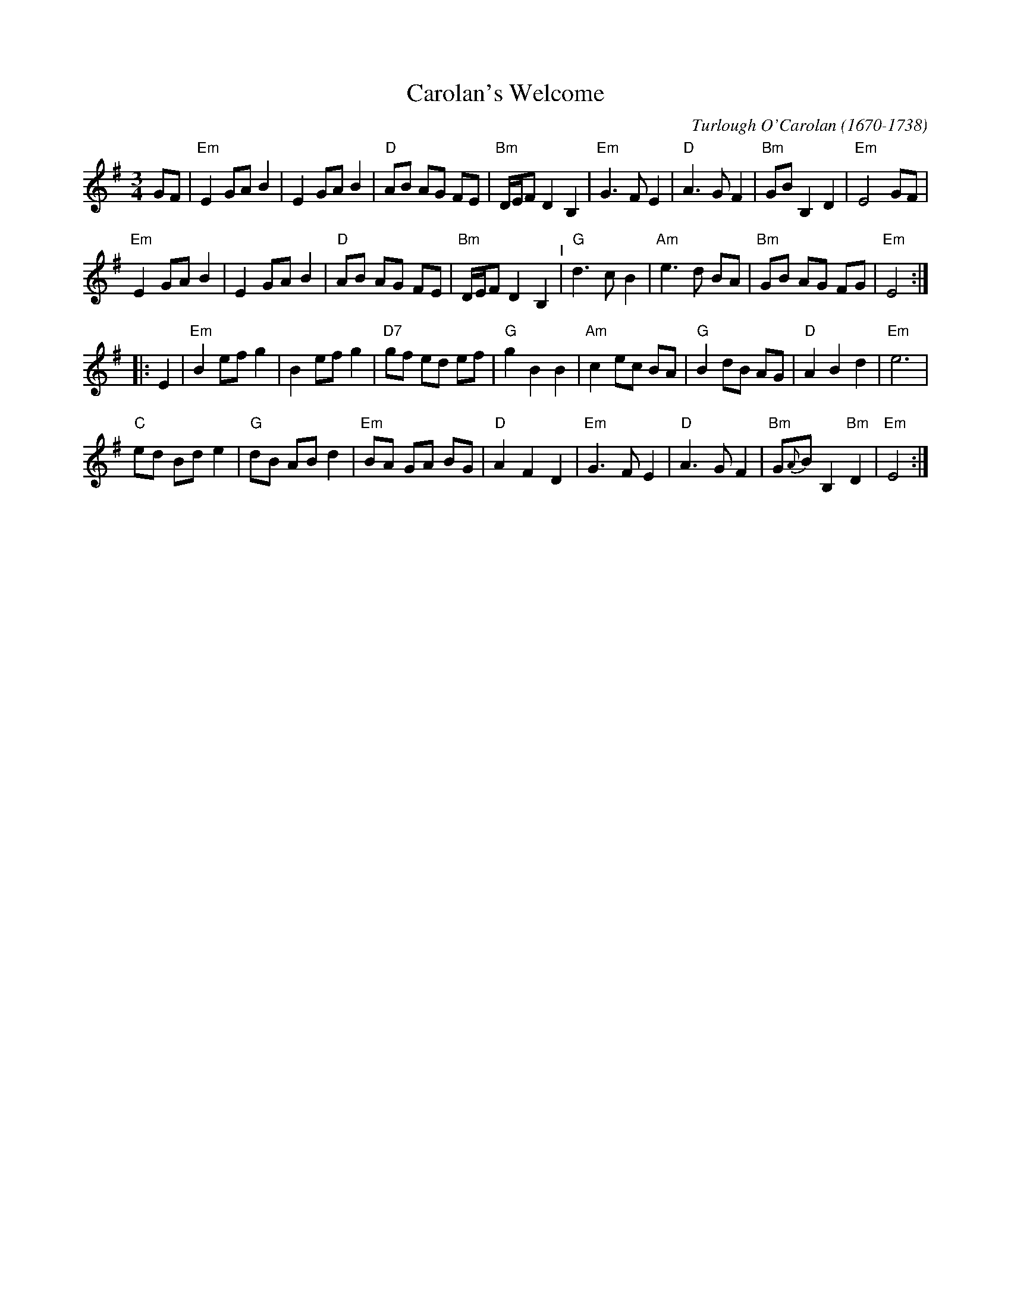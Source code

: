 X: 10
T: Carolan's Welcome
C: Turlough O'Carolan (1670-1738)
M: 3/4
L: 1/8
K: Em
GF |\
"Em"E2 GA B2 | E2 GA B2 | "D"AB AG FE | "Bm"D/E/F D2 B,2 |\
"Em"G3 F E2 | "D"A3 G F2 | "Bm"GB B,2 D2 | "Em"E4 GF |
"Em"E2 GA B2 | E2 GA B2 | "D"AB AG FE | "Bm"D/E/F D2 B,2 "^I"|\
"G"d3 c B2 | "Am"e3 d BA | "Bm"GB AG FG | "Em"E4 :|
|: E2 |\
"Em"B2 ef g2 | B2 ef g2 | "D7"gf ed ef | "G"g2 B2 B2 |\
"Am"c2 ec BA | "G"B2 dB AG | "D"A2 B2 d2 | "Em"e6 |
"C"ed Bd e2 | "G"dB AB d2 | "Em"BA GA BG | "D"A2 F2 D2 |\
"Em"G3 F E2 | "D"A3 G F2 | "Bm"G{A}B B,2 "Bm"D2 | "Em"E4 :|
